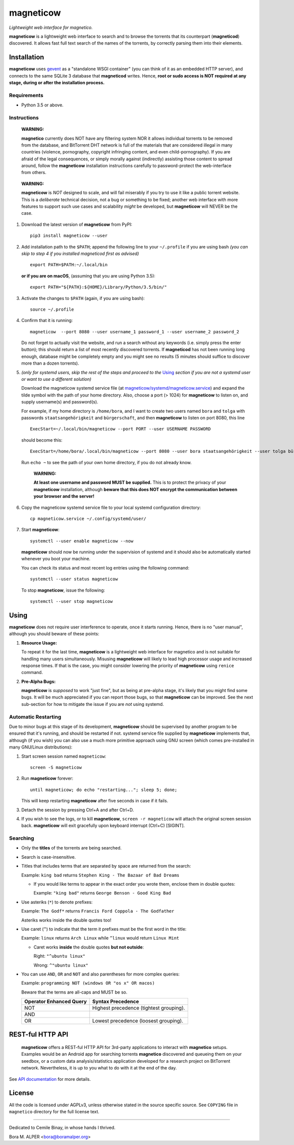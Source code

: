 ==========
magneticow
==========
*Lightweight web interface for magnetico.*

**magneticow** is a lightweight web interface to search and to browse the torrents that its counterpart (**magneticod**)
discovered. It allows fast full text search of the names of the torrents, by correctly parsing them into their elements.

Installation
============
**magneticow** uses `gevent <http://www.gevent.org/>`_ as a "standalone WSGI container" (you can think of it as an
embedded HTTP server), and connects to the same SQLite 3 database that **magneticod** writes. Hence, **root or sudo
access is NOT required at any stage, during or after the installation process.**

Requirements
------------
- Python 3.5 or above.

Instructions
------------
    **WARNING:**

    **magnetico** currently does NOT have any filtering system NOR it allows individual torrents to be removed from the
    database, and BitTorrent DHT network is full of the materials that are considered illegal in many countries
    (violence, pornography, copyright infringing content, and even child-pornography). If you are afraid of the legal
    consequences, or simply morally against (indirectly) assisting those content to spread around, follow the
    **magneticow** installation instructions carefully to password-protect the web-interface from others.
\

    **WARNING:**

    **magneticow** is *NOT* designed to scale, and will fail miserably if you try to use it like a public torrent
    website. This is a *deliberate* technical decision, not a bug or something to be fixed; another web interface with
    more features to support such use cases and scalability *might* be developed, but **magneticow** will NEVER be the
    case.

1. Download the latest version of **magneticow** from PyPI: ::

       pip3 install magneticow --user

2. Add installation path to the ``$PATH``; append the following line to your ``~/.profile`` if you are using bash
   *(you can skip to step 4 if you installed magneticod first as advised)* ::

       export PATH=$PATH:~/.local/bin
       
   **or if you are on macOS**, (assuming that you are using Python 3.5): ::
   
        export PATH="${PATH}:${HOME}/Library/Python/3.5/bin/"

3. Activate the changes to ``$PATH`` (again, if you are using bash): ::

       source ~/.profile

4. Confirm that it is running: ::

       magneticow  --port 8080 --user username_1 password_1 --user username_2 password_2

   Do not forget to actually visit the website, and run a search without any keywords (i.e. simply press the enter
   button); this should return a list of most recently discovered torrents. If **magneticod** has not been running long
   enough, database might be completely empty and you might see no results (5 minutes should suffice to discover more
   than a dozen torrents).

5. *(only for systemd users, skip the rest of the steps and proceed to the* `Using`_ *section if you are not a systemd
   user or want to use a different solution)*

   Download the magneticow systemd service file (at
   `magneticow/systemd/magneticow.service <systemd/magneticow.service>`_) and expand the tilde symbol with the path of
   your home directory. Also, choose a port (> 1024) for **magneticow** to listen on, and supply username(s) and
   password(s).

   For example, if my home directory is ``/home/bora``, and I want to create two users named ``bora`` and ``tolga`` with
   passwords ``staatsangehörigkeit`` and ``bürgerschaft``, and then **magneticow** to listen on port 8080, this line ::

       ExecStart=~/.local/bin/magneticow --port PORT --user USERNAME PASSWORD

   should become this: ::

       ExecStart=/home/bora/.local/bin/magneticow --port 8080 --user bora staatsangehörigkeit --user tolga bürgerschaft

   Run ``echo ~`` to see the path of your own home directory, if you do not already know.

       **WARNING:**

       **At least one username and password MUST be supplied.** This is to protect the privacy of your **magneticow**
       installation, although **beware that this does NOT encrypt the communication between your browser and the
       server!**

6. Copy the magneticow systemd service file to your local systemd configuration directory: ::

       cp magneticow.service ~/.config/systemd/user/

7. Start **magneticow**: ::

       systemctl --user enable magneticow --now

   **magneticow** should now be running under the supervision of systemd and it should also be automatically started
   whenever you boot your machine.

   You can check its status and most recent log entries using the following command: ::

       systemctl --user status magneticow

   To stop **magneticow**, issue the following: ::

       systemctl --user stop magneticow

Using
=====
**magneticow** does not require user interference to operate, once it starts running. Hence, there is no "user manual",
although you should beware of these points:

1. **Resource Usage:**

   To repeat it for the last time, **magneticow** is a lightweight web interface for magnetico and is not suitable for
   handling many users simultaneously. Misusing **magneticow** will likely to lead high processor usage and increased
   response times. If that is the case, you might consider lowering the priority of **magneticow** using ``renice``
   command.

2. **Pre-Alpha Bugs:**

   **magneticow** is *supposed* to work "just fine", but as being at pre-alpha stage, it's likely that you might find
   some bugs. It will be much appreciated if you can report those bugs, so that **magneticow** can be improved. See the
   next sub-section for how to mitigate the issue if you are *not* using systemd.

Automatic Restarting
--------------------
Due to minor bugs at this stage of its development, **magneticow** should be supervised by another program to be ensured
that it's running, and should be restarted if not. systemd service file supplied by **magneticow** implements that,
although (if you wish) you can also use a much more primitive approach using GNU screen (which comes pre-installed in
many GNU/Linux distributions):

1. Start screen session named ``magneticow``: ::

       screen -S magneticow

2. Run **magneticow** forever: ::

       until magneticow; do echo "restarting..."; sleep 5; done;

   This will keep restarting **magneticow** after five seconds in case if it fails.

3. Detach the session by pressing Ctrl+A and after Ctrl+D.

4. If you wish to see the logs, or to kill **magneticow**, ``screen -r magneticow`` will attach the original screen
   session back. **magneticow** will exit gracefully upon keyboard interrupt (Ctrl+C) [SIGINT].

Searching
---------
* Only the **titles** of the torrents are being searched.
* Search is case-insensitive.
* Titles that includes terms that are separated by space are returned from the search:

  Example: ``king bad`` returns ``Stephen King - The Bazaar of Bad Dreams``

  * If you would like terms to appear in the exact order you wrote them, enclose them in double quotes:

    Example: ``"king bad"`` returns ``George Benson - Good King Bad``
* Use asteriks (``*``) to denote prefixes:

  Example: ``The Godf*`` returns ``Francis Ford Coppola - The Godfather``

  Asteriks works inside the double quotes too!
* Use caret (``^``) to indicate that the term it prefixes must be the first word in the title:

  Example: ``linux`` returns ``Arch Linux`` while ``^linux`` would return ``Linux Mint``

  * Caret works **inside** the double quotes **but not outside**:

    Right: ``"^ubuntu linux"``

    Wrong: ``^"ubuntu linux"``
* You can use ``AND``, ``OR`` and ``NOT`` and also parentheses for more complex queries:

  Example: ``programming NOT (windows OR "os x" OR macos)``

  Beware that the terms are all-caps and MUST be so.

  =======================    =======================================
  Operator Enhanced Query    Syntax Precedence
  =======================    =======================================
  NOT                        Highest precedence (tightest grouping).
  AND
  OR                         Lowest precedence (loosest grouping).
  =======================    =======================================

REST-ful HTTP API
=================
    **magneticow** offers a REST-ful HTTP API for 3rd-party applications to interact with **magnetico** setups. Examples
    would be an Android app for searching torrents **magnetico** discovered and queueing them on your seedbox, or a
    custom data analysis/statistics application developed for a research project on BitTorrent network. Nevertheless, it
    is up to you what to do with it at the end of the day.

See `API documentation <./docs/API/README.md>`_ for more details.

License
=======
All the code is licensed under AGPLv3, unless otherwise stated in the source specific source. See ``COPYING`` file
in ``magnetico`` directory for the full license text.


----

Dedicated to Cemile Binay, in whose hands I thrived.

Bora M. ALPER <bora@boramalper.org>
